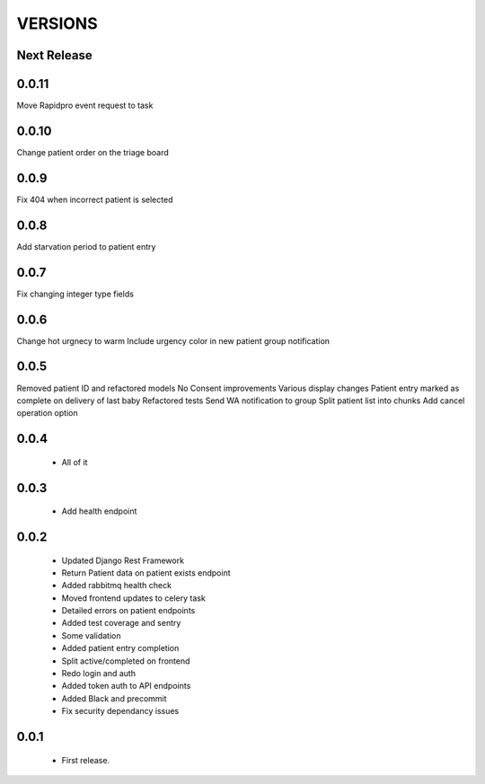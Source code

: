 VERSIONS
========

Next Release
------------

0.0.11
------------
Move Rapidpro event request to task

0.0.10
------------
Change patient order on the triage board

0.0.9
------------
Fix 404 when incorrect patient is selected

0.0.8
------------
Add starvation period to patient entry

0.0.7
------------
Fix changing integer type fields

0.0.6
------------
Change hot urgnecy to warm
Include urgency color in new patient group notification

0.0.5
------------
Removed patient ID and refactored models
No Consent improvements
Various display changes
Patient entry marked as complete on delivery of last baby
Refactored tests
Send WA notification to group
Split patient list into chunks
Add cancel operation option

0.0.4
------------
 * All of it

0.0.3
------------
 * Add health endpoint

0.0.2
------------
 * Updated Django Rest Framework
 * Return Patient data on patient exists endpoint
 * Added rabbitmq health check
 * Moved frontend updates to celery task
 * Detailed errors on patient endpoints
 * Added test coverage and sentry
 * Some validation
 * Added patient entry completion
 * Split active/completed on frontend
 * Redo login and auth
 * Added token auth to API endpoints
 * Added Black and precommit
 * Fix security dependancy issues

0.0.1
------------
 * First release.
